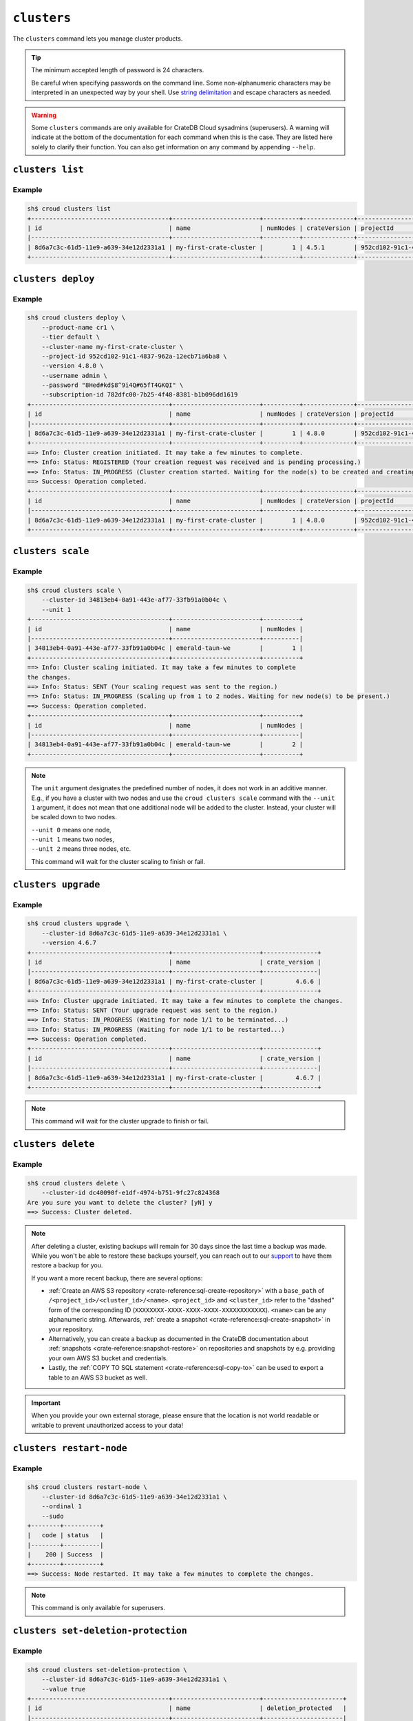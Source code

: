 ============
``clusters``
============

The ``clusters`` command lets you manage cluster products.

.. tip::

   The minimum accepted length of password is 24 characters.

   Be careful when specifying passwords on the command line. Some
   non-alphanumeric characters may be interpreted in an unexpected way by your
   shell. Use `string delimitation`_ and escape characters as needed.

.. WARNING::

    Some ``clusters`` commands are only available for CrateDB Cloud sysadmins
    (superusers). A warning will indicate at the bottom of the documentation
    for each command when this is the case. They are listed here solely to
    clarify their function. You can also get information on any command by
    appending ``--help``.

.. argparse::
   :module: croud.__main__
   :func: get_parser
   :prog: croud
   :path: clusters
   :nosubcommands:


``clusters list``
=================

.. argparse::
   :module: croud.__main__
   :func: get_parser
   :prog: croud
   :path: clusters list

Example
-------

.. code-block:: console

   sh$ croud clusters list
   +--------------------------------------+------------------------+----------+--------------+--------------------------------------+-------------+--------------------------------------------------+
   | id                                   | name                   | numNodes | crateVersion | projectId                            | username    | fqdn                                             |
   |--------------------------------------+------------------------+----------+--------------+--------------------------------------+-------------+--------------------------------------------------|
   | 8d6a7c3c-61d5-11e9-a639-34e12d2331a1 | my-first-crate-cluster |        1 | 4.5.1        | 952cd102-91c1-4837-962a-12ecb71a6ba8 | default     | my-first-crate-cluster.eastus.azure.cratedb.net. |
   +--------------------------------------+------------------------+----------+--------------+--------------------------------------+-------------+--------------------------------------------------+


``clusters deploy``
===================

.. argparse::
   :module: croud.__main__
   :func: get_parser
   :prog: croud
   :path: clusters deploy

Example
-------

.. code-block:: console

   sh$ croud clusters deploy \
       --product-name cr1 \
       --tier default \
       --cluster-name my-first-crate-cluster \
       --project-id 952cd102-91c1-4837-962a-12ecb71a6ba8 \
       --version 4.8.0 \
       --username admin \
       --password "8Hed#kd$8^9i4Q#65fT4GKQI" \
       --subscription-id 782dfc00-7b25-4f48-8381-b1b096dd1619
   +--------------------------------------+------------------------+----------+--------------+--------------------------------------+-------------+--------------------------------------------------+
   | id                                   | name                   | numNodes | crateVersion | projectId                            | username    | fqdn                                             |
   |--------------------------------------+------------------------+----------+--------------+--------------------------------------+-------------+--------------------------------------------------|
   | 8d6a7c3c-61d5-11e9-a639-34e12d2331a1 | my-first-crate-cluster |        1 | 4.8.0        | 952cd102-91c1-4837-962a-12ecb71a6ba8 | admin       | my-first-crate-cluster.eastus.azure.cratedb.net. |
   +--------------------------------------+------------------------+----------+--------------+--------------------------------------+-------------+--------------------------------------------------+
   ==> Info: Cluster creation initiated. It may take a few minutes to complete.
   ==> Info: Status: REGISTERED (Your creation request was received and is pending processing.)
   ==> Info: Status: IN_PROGRESS (Cluster creation started. Waiting for the node(s) to be created and creating other required resources.)
   ==> Success: Operation completed.
   +--------------------------------------+------------------------+----------+--------------+--------------------------------------+-------------+--------------------------------------------------+
   | id                                   | name                   | numNodes | crateVersion | projectId                            | username    | fqdn                                             |
   |--------------------------------------+------------------------+----------+--------------+--------------------------------------+-------------+--------------------------------------------------|
   | 8d6a7c3c-61d5-11e9-a639-34e12d2331a1 | my-first-crate-cluster |        1 | 4.8.0        | 952cd102-91c1-4837-962a-12ecb71a6ba8 | admin       | my-first-crate-cluster.eastus.azure.cratedb.net. |
   +--------------------------------------+------------------------+----------+--------------+--------------------------------------+-------------+--------------------------------------------------+

``clusters scale``
==================

.. argparse::
   :module: croud.__main__
   :func: get_parser
   :prog: croud
   :path: clusters scale

Example
-------

.. code-block:: console

   sh$ croud clusters scale \
       --cluster-id 34813eb4-0a91-443e-af77-33fb91a0b04c \
       --unit 1
   +--------------------------------------+------------------------+----------+
   | id                                   | name                   | numNodes |
   |--------------------------------------+------------------------+----------|
   | 34813eb4-0a91-443e-af77-33fb91a0b04c | emerald-taun-we        |        1 |
   +--------------------------------------+------------------------+----------+
   ==> Info: Cluster scaling initiated. It may take a few minutes to complete
   the changes.
   ==> Info: Status: SENT (Your scaling request was sent to the region.)
   ==> Info: Status: IN_PROGRESS (Scaling up from 1 to 2 nodes. Waiting for new node(s) to be present.)
   ==> Success: Operation completed.
   +--------------------------------------+------------------------+----------+
   | id                                   | name                   | numNodes |
   |--------------------------------------+------------------------+----------|
   | 34813eb4-0a91-443e-af77-33fb91a0b04c | emerald-taun-we        |        2 |
   +--------------------------------------+------------------------+----------+

.. note::

   The ``unit`` argument designates the predefined number of nodes, it does
   not work in an additive manner. E.g., if you have a cluster with two nodes
   and use the ``croud clusters scale`` command with the ``--unit 1`` argument,
   it does not mean that one additional node will be added to the cluster.
   Instead, your cluster will be scaled down to two nodes.

   | ``--unit 0`` means one node,
   | ``--unit 1`` means two nodes,
   | ``--unit 2`` means three nodes, etc.

   This command will wait for the cluster scaling to finish or fail.


``clusters upgrade``
====================

.. argparse::
   :module: croud.__main__
   :func: get_parser
   :prog: croud
   :path: clusters upgrade

Example
-------

.. code-block:: console

   sh$ croud clusters upgrade \
       --cluster-id 8d6a7c3c-61d5-11e9-a639-34e12d2331a1 \
       --version 4.6.7
   +--------------------------------------+------------------------+---------------+
   | id                                   | name                   | crate_version |
   |--------------------------------------+------------------------+---------------|
   | 8d6a7c3c-61d5-11e9-a639-34e12d2331a1 | my-first-crate-cluster |         4.6.6 |
   +--------------------------------------+------------------------+---------------+
   ==> Info: Cluster upgrade initiated. It may take a few minutes to complete the changes.
   ==> Info: Status: SENT (Your upgrade request was sent to the region.)
   ==> Info: Status: IN_PROGRESS (Waiting for node 1/1 to be terminated...)
   ==> Info: Status: IN_PROGRESS (Waiting for node 1/1 to be restarted...)
   ==> Success: Operation completed.
   +--------------------------------------+------------------------+---------------+
   | id                                   | name                   | crate_version |
   |--------------------------------------+------------------------+---------------|
   | 8d6a7c3c-61d5-11e9-a639-34e12d2331a1 | my-first-crate-cluster |         4.6.7 |
   +--------------------------------------+------------------------+---------------+

.. note::

   This command will wait for the cluster upgrade to finish or fail.


``clusters delete``
===================

.. argparse::
   :module: croud.__main__
   :func: get_parser
   :prog: croud
   :path: clusters delete

Example
-------

.. code-block:: console

   sh$ croud clusters delete \
       --cluster-id dc40090f-e1df-4974-b751-9fc27c824368
   Are you sure you want to delete the cluster? [yN] y
   ==> Success: Cluster deleted.

.. note::

   After deleting a cluster, existing backups will remain for 30 days since the
   last time a backup was made. While you won't be able to restore these
   backups yourself, you can reach out to our support_ to have them restore a
   backup for you.

   If you want a more recent backup, there are several options:

   - :ref:`Create an AWS S3 repository <crate-reference:sql-create-repository>`
     with a ``base_path`` of ``/<project_id>/<cluster_id>/<name>``.
     ``<project_id>`` and ``<cluster_id>`` refer to the "dashed" form of the
     corresponding ID (``XXXXXXXX-XXXX-XXXX-XXXX-XXXXXXXXXXXX``). ``<name>``
     can be any alphanumeric string. Afterwards, :ref:`create a snapshot
     <crate-reference:sql-create-snapshot>` in your repository.

   - Alternatively, you can create a backup as documented in the
     CrateDB documentation about :ref:`snapshots <crate-reference:snapshot-restore>`
     on repositories and snapshots by e.g. providing your own AWS S3 bucket and
     credentials.

   - Lastly, the :ref:`COPY TO SQL statement <crate-reference:sql-copy-to>` can
     be used to export a table to an AWS S3 bucket as well.

.. important::

   When you provide your own external storage, please ensure that the location
   is not world readable or writable to prevent unauthorized access to your
   data!


``clusters restart-node``
=========================

.. argparse::
   :module: croud.__main__
   :func: get_parser
   :prog: croud
   :path: clusters restart-node

Example
-------

.. code-block:: console

   sh$ croud clusters restart-node \
       --cluster-id 8d6a7c3c-61d5-11e9-a639-34e12d2331a1 \
       --ordinal 1
       --sudo
   +--------+----------+
   |   code | status   |
   |--------+----------|
   |    200 | Success  |
   +--------+----------+
   ==> Success: Node restarted. It may take a few minutes to complete the changes.

.. note::

   This command is only available for superusers.


``clusters set-deletion-protection``
====================================

.. argparse::
   :module: croud.__main__
   :func: get_parser
   :prog: croud
   :path: clusters set-deletion-protection

Example
-------

.. code-block:: console

   sh$ croud clusters set-deletion-protection \
       --cluster-id 8d6a7c3c-61d5-11e9-a639-34e12d2331a1 \
       --value true
   +--------------------------------------+------------------------+----------------------+
   | id                                   | name                   | deletion_protected   |
   |--------------------------------------+------------------------+----------------------|
   | 8d6a7c3c-61d5-11e9-a639-34e12d2331a1 | my-first-crate-cluster | TRUE                 |
   +--------------------------------------+------------------------+----------------------+
   ==> Success: Cluster deletion protection status successfully updated

.. note::

   This command is only available for superusers and organization admins.

.. _support: support@crate.io
.. _string delimitation: https://en.wikipedia.org/wiki/Delimiter
.. _CrateDB Cloud Console: https://console.cratedb.cloud


``clusters set-ip-whitelist``
====================================

.. argparse::
   :module: croud.__main__
   :func: get_parser
   :prog: croud
   :path: clusters set-ip-whitelist

Example
-------

.. code-block:: console

   sh$ croud clusters set-ip-whitelist \
       --cluster-id 8d6a7c3c-61d5-11e9-a639-34e12d2331a1 \
       --net "10.1.2.0/24,192.168.1.0/24"
   This will overwrite all existing CIDR restrictions. Continue? [yN] y
   +--------------------------------------+------------------------+----------------+
   | id                                   | name                   | ip_whitelist   |
   |--------------------------------------+------------------------+----------------|
   | 8d6a7c3c-61d5-11e9-a639-34e12d2331a1 | my-first-crate-cluster | NULL           |
   +--------------------------------------+------------------------+----------------+
   ==> Info: Updating the IP Network whitelist initiated. It may take a few minutes to complete the changes.
   ==> Info: Status: SENT (Your update request was sent to the region.)
   ==> Info: Status: IN_PROGRESS (Updating IP Network Whitelist.)
   ==> Success: Operation completed.
   +--------------------------------------+------------------------+-------------------------------------------------------------------------------------------------+
   | id                                   | name                   | ip_whitelist                                                                                    |
   |--------------------------------------+------------------------+-------------------------------------------------------------------------------------------------|
   | 8d6a7c3c-61d5-11e9-a639-34e12d2331a1 | my-first-crate-cluster | [{"cidr": "10.1.2.0/24", "description": null}, {"cidr": "192.168.1.0/24", "description": null}] |
   +--------------------------------------+------------------------+-------------------------------------------------------------------------------------------------+

.. note::

   This command will wait for the operation to finish or fail.


``clusters expand-storage``
===========================

.. argparse::
   :module: croud.__main__
   :func: get_parser
   :prog: croud
   :path: clusters expand-storage

Example
-------

.. code-block:: console

   sh$ croud clusters expand-storage \
       --cluster-id 8d6a7c3c-61d5-11e9-a639-34e12d2331a1 \
       --disk-size-gb 512
   +--------------------------------------+------------------------+------------------------------------+
   | id                                   | name                   | hardware_specs                     |
   |--------------------------------------+------------------------+------------------------------------|
   | 8d6a7c3c-61d5-11e9-a639-34e12d2331a1 | my-first-crate-cluster | Disk size: 256.0 GiB               |
   +--------------------------------------+------------------------+------------------------------------+
   ==> Info: Cluster storage expansion initiated. It may take a few minutes to complete the changes.
   ==> Info: Status: REGISTERED (Your storage expansion request was received and is pending processing.)
   ==> Info: Status: SENT (Your storage expansion request was sent to the region.)
   ==> Info: Status: IN_PROGRESS (Suspending cluster and waiting for Persistent Volume Claim(s) to be resized.)
   ==> Info: Status: IN_PROGRESS (Starting cluster. Scaling back up to 3 nodes. Waiting for node(s) to be present.)
   ==> Success: Operation completed.
   +--------------------------------------+------------------------+------------------------------------+
   | id                                   | name                   | hardware_specs                     |
   |--------------------------------------+------------------------+------------------------------------|
   | 8d6a7c3c-61d5-11e9-a639-34e12d2331a1 | my-first-crate-cluster | Disk size: 512.0 GiB               |
   +--------------------------------------+------------------------+------------------------------------+

.. NOTE::

    This command will wait for the operation to finish or fail. It is only
    available for superusers and organization admins. Note that for Azure
    users, any storage increase exceeding a given increment (32, 64, etc.) will
    be priced at the level of the next increment.


``clusters set-suspended-state``
====================================

.. argparse::
   :module: croud.__main__
   :func: get_parser
   :prog: croud
   :path: clusters set-suspended-state

Example
-------

.. code-block:: console

   sh$ croud clusters set-suspended-state \
       --cluster-id 8d6a7c3c-61d5-11e9-a639-34e12d2331a1 \
       --value true
   +--------------------------------------+------------------------+----------------+
   | id                                   | name                   | suspended      |
   |--------------------------------------+------------------------+----------------|
   | 8d6a7c3c-61d5-11e9-a639-34e12d2331a1 | my-first-crate-cluster | FALSE          |
   +--------------------------------------+------------------------+----------------+
   ==> Info: Updating the cluster status initiated. It may take a few minutes to complete the changes.
   ==> Info: Status: SENT (Your update request was sent to the region.)
   ==> Info: Status: IN_PROGRESS (Suspending cluster.)
   ==> Success: Operation completed.
   +--------------------------------------+------------------------+----------------+
   | id                                   | name                   | suspended      |
   |--------------------------------------+------------------------+----------------|
   | 8d6a7c3c-61d5-11e9-a639-34e12d2331a1 | my-first-crate-cluster | TRUE           |
   +--------------------------------------+------------------------+----------------+

.. note::

   This command will wait for the operation to finish or fail.


``clusters set-product``
========================

.. argparse::
   :module: croud.__main__
   :func: get_parser
   :prog: croud
   :path: clusters set-product

Example
-------

.. code-block:: console

   sh$ croud clusters set-product \
       --cluster-id 8d6a7c3c-61d5-11e9-a639-34e12d2331a1 \
       --product-name cr2
   +--------------------------------------+------------------------+----------------+
   | id                                   | name                   | product_name   |
   |--------------------------------------+------------------------+----------------|
   | 8d6a7c3c-61d5-11e9-a639-34e12d2331a1 | my-first-crate-cluster | cr1            |
   +--------------------------------------+------------------------+----------------+
   ==> Info: Changing the cluster product initiated. It may take a few minutes to complete the changes.
   ==> Info: Status: REGISTERED (Your change compute cluster request was received and is pending processing.)
   ==> Info: Status: SENT (Your change compute request was sent to the region.)
   ==> Info: Status: IN_PROGRESS (Waiting for node 1/1 to be terminated...)
   ==> Info: Status: IN_PROGRESS (Waiting for node 1/1 to be restarted...)
   ==> Success: Operation completed.
   +--------------------------------------+------------------------+----------------+
   | id                                   | name                   | product_name   |
   |--------------------------------------+------------------------+----------------|
   | 8d6a7c3c-61d5-11e9-a639-34e12d2331a1 | my-first-crate-cluster | cr2            |
   +--------------------------------------+------------------------+----------------+

.. NOTE::

    This command will wait for the operation to finish or fail. It is only available
    to organization and project admins.


``clusters set-backup-schedule``
================================

.. argparse::
   :module: croud.__main__
   :func: get_parser
   :prog: croud
   :path: clusters set-backup-schedule

Example
-------

.. code-block:: console

   sh$ ❯ croud clusters set-backup-schedule --cluster-id 705a7012-3f89-441d-a10e-b3749d05e993 --backup-hours 2,4,6
   +--------------------------------------+------------------------+-------------------+
   | id                                   | name                   | backup_schedule   |
   |--------------------------------------+------------------------+-------------------|
   | 705a7012-3f89-441d-a10e-b3749d05e993 | my-cratedb-cluster     | 55 6 * * *        |
   +--------------------------------------+------------------------+-------------------+
   ==> Info: Changing the cluster backup schedule. It may take a few minutes to complete the changes.
   ==> Info: Status: REGISTERED (Your update backup schedule request was received and is pending processing.)
   ==> Success: Operation completed.
   +--------------------------------------+------------------------+-------------------+
   | id                                   | name                   | backup_schedule   |
   |--------------------------------------+------------------------+-------------------|
   | 705a7012-3f89-441d-a10e-b3749d05e993 | my-cratedb-cluster     | 55 2,4,6 * * *    |
   +--------------------------------------+------------------------+-------------------+

.. NOTE::

    This command will wait for the operation to finish or fail. It is only available
    to organization and project admins.


``clusters snapshots``
======================

.. argparse::
   :module: croud.__main__
   :func: get_parser
   :prog: croud
   :path: clusters snapshots
   :nosubcommands:


``clusters snapshots list``
===========================

.. argparse::
   :module: croud.__main__
   :func: get_parser
   :prog: croud
   :path: clusters snapshots list

Example
-------

.. code-block:: console

   sh$ ❯ croud clusters snapshots list --cluster-id 705a7012-3f89-441d-a10e-b3749d05e993
   +------------------------+-------------------------------+-------------------+
   | created                | repository                    | snapshot          |
   |------------------------+-------------------------------+-------------------|
   | 2022-12-10 12:34:56    | system_backup_20221002123456  | 20221210123456    |
   | 2022-12-10 11:34:54    | system_backup_20221002123456  | 20221210113454    |
   +------------------------+-------------------------------+-------------------+


``clusters snapshots restore``
==============================

.. argparse::
   :module: croud.__main__
   :func: get_parser
   :prog: croud
   :path: clusters snapshots restore

Example
-------

.. code-block:: console

   sh$ ❯ croud clusters snapshots restore --cluster-id 705a7012-3f89-441d-a10e-b3749d05e993 \
         --repository system_backup_20221002123456 --snapshot 20221210123456
   ==> Info: Restoring the snapshot. Depending on the amount of data you have, this might take a very long time.
   ==> Success: Operation completed.
   +------------------------+-------------------------------+-------------------+
   | created                | repository                    | snapshot          |
   |------------------------+-------------------------------+-------------------|
   | 2022-12-10 12:34:56    | system_backup_20221002123456  | 20221210123456    |
   +------------------------+-------------------------------+-------------------+

.. NOTE::

    This command will wait for the operation to finish or fail. It is only available
    to organization and project admins.

